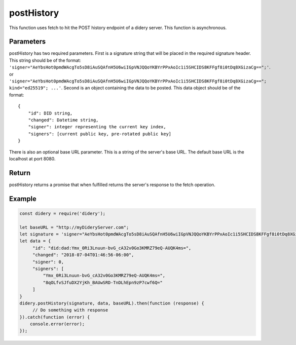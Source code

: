 ###########
postHistory
###########
This function uses fetch to hit the POST history endpoint of a didery server. This function is asynchronous.

Parameters
==========
postHistory has two required parameters. First is a signature string that will be placed in the required signature
header. This string should be of the format:
``'signer="AeYbsHot0pmdWAcgTo5sD8iAuSQAfnH5U6wiIGpVNJQQoYKBYrPPxAoIc1i5SHCIDS8KFFgf8i0tDq8XGizaCg==";'``. or
``'signer="AeYbsHot0pmdWAcgTo5sD8iAuSQAfnH5U6wiIGpVNJQQoYKBYrPPxAoIc1i5SHCIDS8KFFgf8i0tDq8XGizaCg=="; kind="ed25519"; ...'``.
Second is an object containing the data to be posted. This data object should be of the format:
::
  {
      "id": DID string,
      "changed": Datetime string,
      "signer": integer representing the current key index,
      "signers": [current public key, pre-rotated public key]
  }
There is also an optional base URL parameter. This is a string of the server's base URL. The default base URL is the
localhost at port 8080.

Return
======
postHistory returns a promise that when fulfilled returns the server's response to the fetch operation.

Example
=======
.. code-block:: javascript

   const didery = require('didery');

   let baseURL = "http://myDideryServer.com";
   let signature = 'signer="AeYbsHot0pmdWAcgTo5sD8iAuSQAfnH5U6wiIGpVNJQQoYKBYrPPxAoIc1i5SHCIDS8KFFgf8i0tDq8XGizaCg==";';
   let data = {
        "id": "did:dad:Ymx_0Ri3Lnuun-bvG_cA32v0Go3KMRZ79eQ-AUQK4ms=",
        "changed": "2018-07-04T01:46:56-06:00",
        "signer": 0,
        "signers": [
            "Ymx_0Ri3Lnuun-bvG_cA32v0Go3KMRZ79eQ-AUQK4ms=",
            "8qOLfvSJfuDX2YjKh_BAUwSRD-TnDLhEpn9zP7cwf6Q="
        ]
   }
   didery.postHistory(signature, data, baseURL).then(function (response) {
        // Do something with response
   }).catch(function (error) {
       console.error(error);
   });